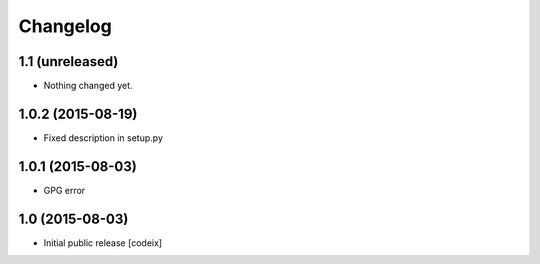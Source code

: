 


Changelog
=========

1.1 (unreleased)
----------------

- Nothing changed yet.


1.0.2 (2015-08-19)
------------------

- Fixed description in setup.py

1.0.1 (2015-08-03)
------------------

- GPG error

1.0 (2015-08-03)
----------------

- Initial public release [codeix]
